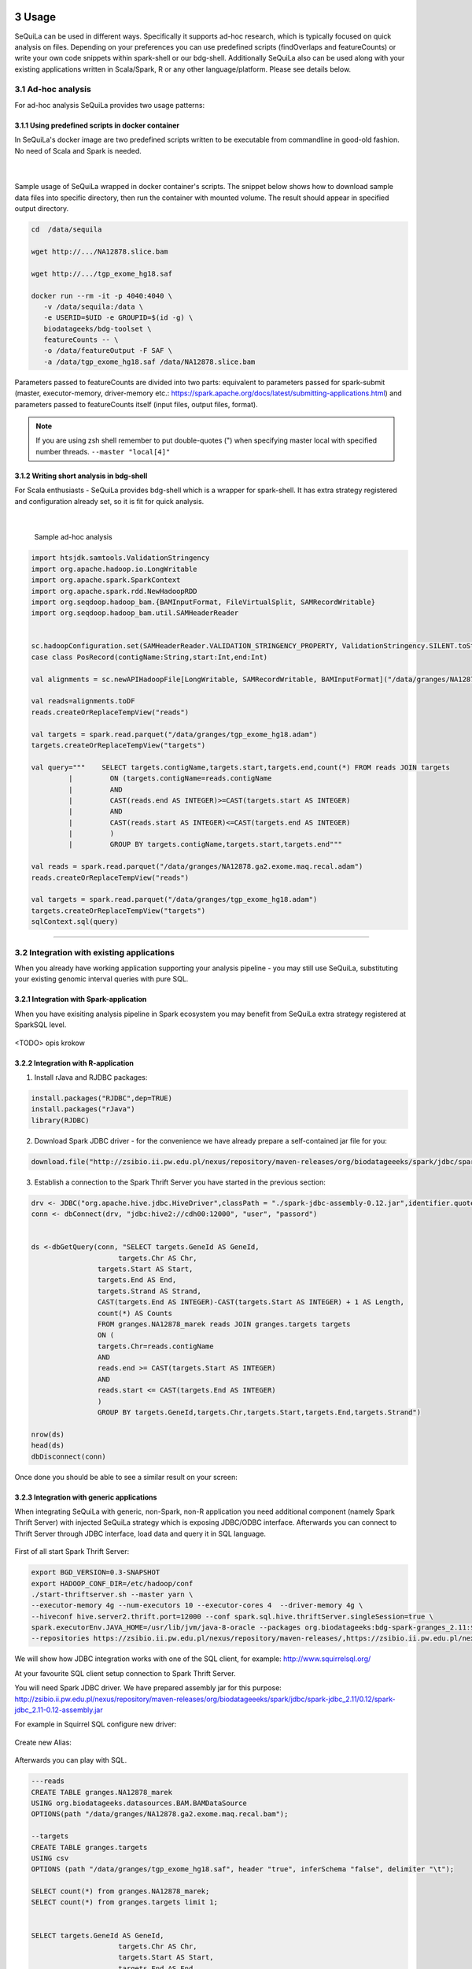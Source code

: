  .. sectnum::
     :start: 3

Usage
=====

SeQuiLa can be used in different ways. Specifically it supports ad-hoc research, which is typically focused on quick analysis on files. Depending on your preferences you can use predefined scripts (findOverlaps and featureCounts) or write your own code snippets within spark-shell or our bdg-shell. Additionally SeQuiLa also can be used along with your existing applications written in Scala/Spark, R or any other language/platform. Please see details below.

.. figure:: integration.*

Ad-hoc analysis
#################

For ad-hoc analysis SeQuiLa provides two usage patterns:

Using predefined scripts in docker container
**********************************************

In SeQuiLa's docker image are two predefined scripts written to be executable from commandline in good-old fashion.  No need of Scala and Spark is needed.

   |

.. figure:: docker.*

   
Sample usage of SeQuiLa wrapped in docker container's scripts. The snippet below shows how to download sample data files into specific directory, then run the container with mounted volume. The result should appear in specified output directory.


.. code-block:: bash

   cd  /data/sequila

   wget http://.../NA12878.slice.bam

   wget http://.../tgp_exome_hg18.saf

   docker run --rm -it -p 4040:4040 \ 
      -v /data/sequila:/data \ 
      -e USERID=$UID -e GROUPID=$(id -g) \
      biodatageeks/bdg-toolset \ 
      featureCounts -- \ 
      -o /data/featureOutput -F SAF \
      -a /data/tgp_exome_hg18.saf /data/NA12878.slice.bam

Parameters passed to featureCounts are divided into two parts: equivalent to parameters passed for spark-submit (master, executor-memory, driver-memory etc.: `<https://spark.apache.org/docs/latest/submitting-applications.html>`_) and parameters passed to featureCounts itself (input files, output files, format).


.. note::

   If you are using zsh shell remember to put double-quotes (") when specifying master local with specified number threads. ``--master "local[4]"``


Writing short analysis in bdg-shell
************************************

For Scala enthusiasts - SeQuiLa provides bdg-shell which is a wrapper for spark-shell. It has extra strategy registered  and configuration already set, so it is fit for quick analysis.

   |

.. figure:: bdg-shell.*

   Sample ad-hoc analysis


.. code-block:: scala

   import htsjdk.samtools.ValidationStringency
   import org.apache.hadoop.io.LongWritable
   import org.apache.spark.SparkContext
   import org.apache.spark.rdd.NewHadoopRDD
   import org.seqdoop.hadoop_bam.{BAMInputFormat, FileVirtualSplit, SAMRecordWritable}
   import org.seqdoop.hadoop_bam.util.SAMHeaderReader


   sc.hadoopConfiguration.set(SAMHeaderReader.VALIDATION_STRINGENCY_PROPERTY, ValidationStringency.SILENT.toString)
   case class PosRecord(contigName:String,start:Int,end:Int)

   val alignments = sc.newAPIHadoopFile[LongWritable, SAMRecordWritable, BAMInputFormat]("/data/granges/NA12878.ga2.exome.maq.recal.bam").map(_._2.get).map(r=>PosRecord(r.getContig,r.getStart,r.getEnd))

   val reads=alignments.toDF
   reads.createOrReplaceTempView("reads")

   val targets = spark.read.parquet("/data/granges/tgp_exome_hg18.adam")
   targets.createOrReplaceTempView("targets")

   val query="""    SELECT targets.contigName,targets.start,targets.end,count(*) FROM reads JOIN targets
            |         ON (targets.contigName=reads.contigName
            |         AND
            |         CAST(reads.end AS INTEGER)>=CAST(targets.start AS INTEGER)
            |         AND
            |         CAST(reads.start AS INTEGER)<=CAST(targets.end AS INTEGER)
            |         )
            |         GROUP BY targets.contigName,targets.start,targets.end"""

   val reads = spark.read.parquet("/data/granges/NA12878.ga2.exome.maq.recal.adam")
   reads.createOrReplaceTempView("reads")

   val targets = spark.read.parquet("/data/granges/tgp_exome_hg18.adam")
   targets.createOrReplaceTempView("targets")
   sqlContext.sql(query)


------------

Integration with existing applications
#######################################

When you already have working application supporting your analysis pipeline - you may still use SeQuiLa, substituting your existing genomic interval queries with pure SQL.




Integration with Spark-application
***********************************
When you have exisiting analysis pipeline in Spark ecosystem you may benefit from SeQuiLa extra strategy registered at SparkSQL level.


.. figure:: spark-integration.* 
   :align: center

<TODO> opis krokow



Integration with R-application
*******************************

1. Install rJava and RJDBC packages:

.. code-block:: R

    install.packages("RJDBC",dep=TRUE)
    install.packages("rJava")
    library(RJDBC)

2. Download Spark JDBC driver - for the convenience we have already prepare a self-contained jar file for you:

.. code-block:: R

    download.file("http://zsibio.ii.pw.edu.pl/nexus/repository/maven-releases/org/biodatageeeks/spark/jdbc/spark-jdbc_2.11/0.12/spark-jdbc_2.11-0.12-assembly.jar",destfile = "spark-jdbc-assembly-0.12.jar")

3. Establish a connection to the Spark Thrift Server you have started in the previous section:

.. code-block:: R

    drv <- JDBC("org.apache.hive.jdbc.HiveDriver",classPath = "./spark-jdbc-assembly-0.12.jar",identifier.quote="`")
    conn <- dbConnect(drv, "jdbc:hive2://cdh00:12000", "user", "passord")


    ds <-dbGetQuery(conn, "SELECT targets.GeneId AS GeneId,
                         targets.Chr AS Chr,
                    targets.Start AS Start,
                    targets.End AS End,
                    targets.Strand AS Strand,
                    CAST(targets.End AS INTEGER)-CAST(targets.Start AS INTEGER) + 1 AS Length,
                    count(*) AS Counts
                    FROM granges.NA12878_marek reads JOIN granges.targets targets
                    ON (
                    targets.Chr=reads.contigName
                    AND
                    reads.end >= CAST(targets.Start AS INTEGER)
                    AND
                    reads.start <= CAST(targets.End AS INTEGER)
                    )
                    GROUP BY targets.GeneId,targets.Chr,targets.Start,targets.End,targets.Strand")

    nrow(ds)
    head(ds)
    dbDisconnect(conn)

Once done you should be able to see a similar result on your screen:

.. image:: rstudio.*



Integration with generic applications
***************************************

When integrating SeQuiLa with generic, non-Spark, non-R application you need additional component (namely Spark Thrift Server) with injected SeQuiLa strategy which is exposing JDBC/ODBC interface. Afterwards you can connect to Thrift Server through JDBC interface, load data and query it in SQL language.

.. figure:: thrift-server.* 
   :align: center



First of all start Spark Thrift Server:

.. code-block:: bash

    export BGD_VERSION=0.3-SNAPSHOT
    export HADOOP_CONF_DIR=/etc/hadoop/conf 
    ./start-thriftserver.sh --master yarn \
    --executor-memory 4g --num-executors 10 --executor-cores 4  --driver-memory 4g \
    --hiveconf hive.server2.thrift.port=12000 --conf spark.sql.hive.thriftServer.singleSession=true \
    spark.executorEnv.JAVA_HOME=/usr/lib/jvm/java-8-oracle --packages org.biodatageeks:bdg-spark-granges_2.11:${BGD_VERSION} \
    --repositories https://zsibio.ii.pw.edu.pl/nexus/repository/maven-releases/,https://zsibio.ii.pw.edu.pl/nexus/repository/maven-snapshots/

We will show how JDBC integration works with one of the SQL client, for example: `<http://www.squirrelsql.org/>`_

At your favourite SQL client setup connection to Spark Thrift Server.

You will need Spark JDBC driver. We have prepared assembly jar for this purpose: http://zsibio.ii.pw.edu.pl/nexus/repository/maven-releases/org/biodatageeeks/spark/jdbc/spark-jdbc_2.11/0.12/spark-jdbc_2.11-0.12-assembly.jar

For example in Squirrel SQL configure new driver:

.. figure:: jdbc.* 
   :align: center

Create new Alias:

.. figure:: alias.* 
   :scale: 50%
   :align: center


Afterwards you can play with SQL.

.. code-block:: sql

    ---reads
    CREATE TABLE granges.NA12878_marek
    USING org.biodatageeks.datasources.BAM.BAMDataSource
    OPTIONS(path "/data/granges/NA12878.ga2.exome.maq.recal.bam");

    --targets
    CREATE TABLE granges.targets
    USING csv
    OPTIONS (path "/data/granges/tgp_exome_hg18.saf", header "true", inferSchema "false", delimiter "\t");

    SELECT count(*) from granges.NA12878_marek;
    SELECT count(*) from granges.targets limit 1;


    SELECT targets.GeneId AS GeneId,
                         targets.Chr AS Chr,
                         targets.Start AS Start,
                         targets.End AS End,
                         targets.Strand AS Strand,
                         CAST(targets.End AS INTEGER)-CAST(targets.Start AS INTEGER) + 1 AS Length,
                         count(*) AS Counts
                FROM granges.NA12878_marek reads JOIN granges.targets targets
    ON (
      targets.Chr=reads.contigName
      AND
      reads.end >= CAST(targets.Start AS INTEGER)
      AND
      reads.start <= CAST(targets.End AS INTEGER)
    )
    GROUP BY targets.GeneId,targets.Chr,targets.Start,targets.End,targets.Strand;

